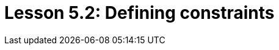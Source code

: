 = Lesson 5.2: Defining constraints
:page-aliases: {page-version}@academy::5-defining-schemas/5.3-defining-constraints.adoc
